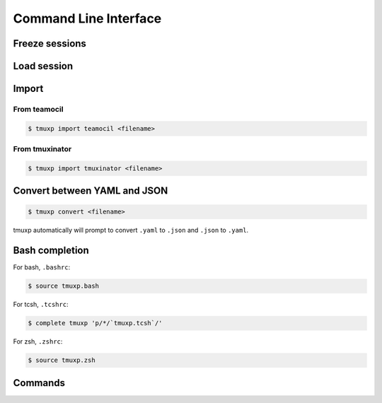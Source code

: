 .. _cli:

======================
Command Line Interface
======================

.. _cli_freeze:

Freeze sessions
"""""""""""""""

.. argparse::
    :module: tmuxp.cli
    :func: get_parser
    :prog: tmuxp
    :path: freeze


    You can save the state of your tmux session by freezing it.

    Tmuxp will offer to save your session state to ``.json`` or ``.yaml``.

.. _cli_load:

Load session
""""""""""""

.. argparse::
    :module: tmuxp.cli
    :func: get_parser
    :prog: tmuxp
    :path: load

    Keep your configs in ``$HOME/.tmuxp`` for easy access and detection by
    :ref:`bash_completion`.

    Files also may be loaded by absolute path.

    .. code-block:: bash

        $ tmuxp load <filename>

    Files named ``.tmuxp.yaml`` or ``.tmuxp.json`` in the current working
    directory may be loaded with:

    .. code-block:: bash

        $ tmuxp load .

.. _cli_import:

Import
""""""

.. _import_teamocil:

From teamocil
'''''''''''''

.. code-block:: bash

    $ tmuxp import teamocil <filename>

.. _import_tmuxinator:

From tmuxinator
'''''''''''''''

.. code-block:: bash

    $ tmuxp import tmuxinator <filename>

.. _convert_config:

Convert between YAML and JSON
"""""""""""""""""""""""""""""

.. code-block:: bash

    $ tmuxp convert <filename>

tmuxp automatically will prompt to convert ``.yaml`` to ``.json`` and
``.json`` to  ``.yaml``.

.. _bash_completion:

Bash completion
"""""""""""""""

For bash, ``.bashrc``:

.. code-block:: bash

    $ source tmuxp.bash

For tcsh, ``.tcshrc``:

.. code-block:: bash

    $ complete tmuxp 'p/*/`tmuxp.tcsh`/'

For zsh, ``.zshrc``:

.. code-block:: bash

    $ source tmuxp.zsh


.. _commands:

Commands
""""""""

.. argparse::
    :module: tmuxp.cli
    :func: get_parser
    :prog: tmuxp

